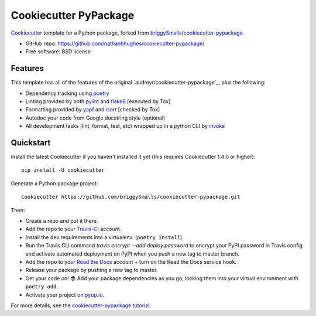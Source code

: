 ======================
Cookiecutter PyPackage
======================

Cookiecutter_ template for a Python package, forked from `briggySmalls/cookiecutter-pypackage`_.

* GitHub repo: https://github.com/nathanhhughes/cookiecutter-pypackage/
* Free software: BSD license

.. _briggySmalls/cookiecutter-pypackage: https://github.com/briggySmalls/cookiecutter-pypackage
.. _Cookiecutter: https://github.com/audreyr/cookiecutter

Features
--------

This template has all of the features of the original `audreyr/cookiecutter-pypackage`_, plus the following:

* Dependency tracking using poetry_
* Linting provided by both pylint_ and flake8_ [executed by Tox]
* Formatting provided by yapf_ and isort_ [checked by Tox]
* Autodoc your code from Google docstring style (optional)
* All development tasks (lint, format, test, etc) wrapped up in a python CLI by invoke_

Quickstart
----------

Install the latest Cookiecutter if you haven't installed it yet (this requires
Cookiecutter 1.4.0 or higher)::

    pip install -U cookiecutter

Generate a Python package project::

    cookiecutter https://github.com/briggySmalls/cookiecutter-pypackage.git

Then:

* Create a repo and put it there.
* Add the repo to your Travis-CI_ account.
* Install the dev requirements into a virtualenv. (``poetry install``)
* Run the Travis CLI command `travis encrypt --add deploy.password` to encrypt your PyPI password in Travis config
  and activate automated deployment on PyPI when you push a new tag to master branch.
* Add the repo to your `Read the Docs`_ account + turn on the Read the Docs service hook.
* Release your package by pushing a new tag to master.
* Get your code on! 😎 Add your package dependencies as you go, locking them into your virtual environment with ``poetry add``.
* Activate your project on `pyup.io`_.

.. _`pip docs for requirements files`: https://pip.pypa.io/en/stable/user_guide/#requirements-files
.. _Register: https://packaging.python.org/tutorials/packaging-projects/#uploading-the-distribution-archives

For more details, see the `cookiecutter-pypackage tutorial`_.

.. _`cookiecutter-pypackage tutorial`: https://briggysmalls.github.io/cookiecutter-pypackage/tutorial.html

.. _invoke: http://www.pyinvoke.org/
.. _isort: https://pypi.org/project/isort/
.. _yapf: https://github.com/google/yapf
.. _flake8: https://pypi.org/project/flake8/
.. _pylint: https://www.pylint.org/
.. _poetry: https://python-poetry.org/
.. _original_pypackage: https://github.com/briggySmalls/cookiecutter-pypackage/
.. _Travis-CI: http://travis-ci.org/
.. _Tox: http://testrun.org/tox/
.. _Sphinx: http://sphinx-doc.org/
.. _Read the Docs: https://readthedocs.io/
.. _`pyup.io`: https://pyup.io/
.. _bump2version: https://github.com/c4urself/bump2version
.. _Punch: https://github.com/lgiordani/punch
.. _PyPi: https://pypi.python.org/pypi
